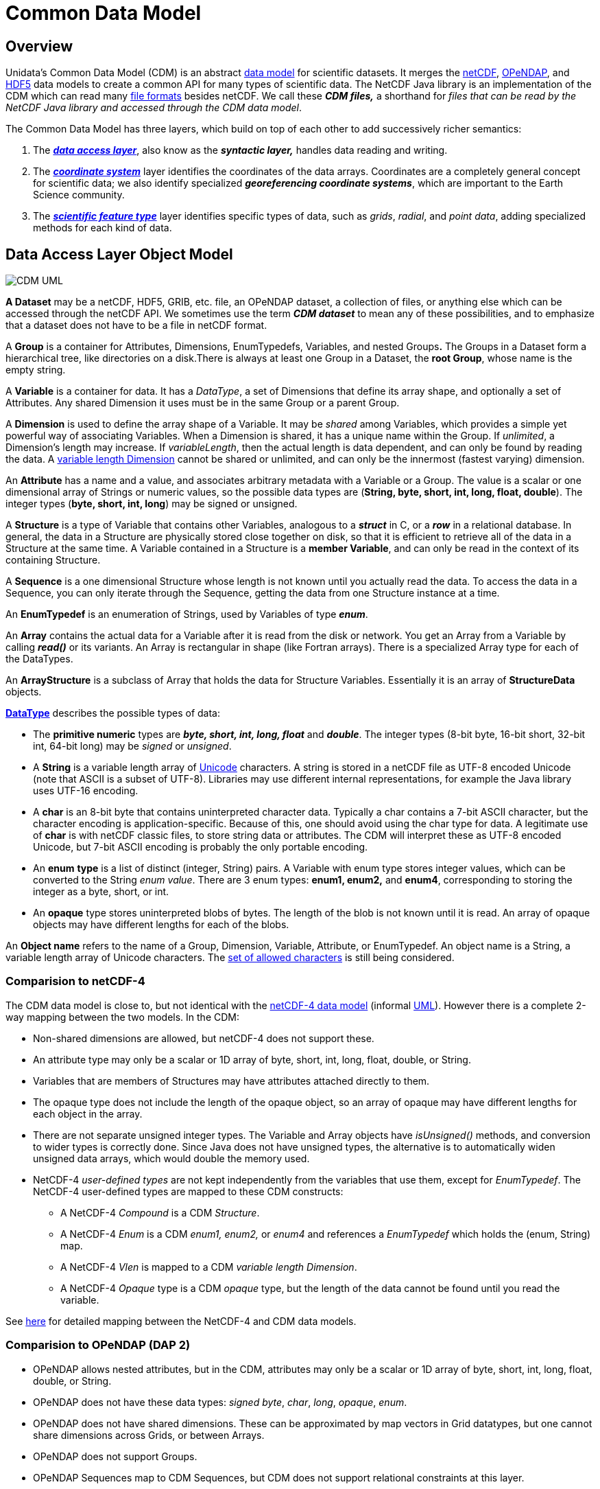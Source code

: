 :source-highlighter: coderay
:cf: http://cfconventions.org/Data/cf-conventions/cf-conventions-1.7/build/cf-conventions.html
[[threddsDocs]]

= Common Data Model

== Overview

Unidata’s Common Data Model (CDM) is an abstract http://en.wikipedia.org/wiki/Data_model[data model] for scientific datasets.
It merges the
http://www.unidata.ucar.edu/software/netcdf/[netCDF],
http://www.opendap.org/[OPeNDAP], and
http://www.hdfgroup.org/products/hdf5/[HDF5] data models to create a
common API for many types of scientific data. The NetCDF Java library is
an implementation of the CDM which can read many
<<../reference/formats/FileTypes.adoc,file formats>> besides netCDF.
We call these *_CDM files,_* a shorthand for __files that can be read by
the NetCDF Java library and accessed through the CDM data model__.

The Common Data Model has three layers, which build on top of each other
to add successively richer semantics:

1.  The *_link:#dataAccess[data access layer]_*, also know as the
*_syntactic layer,_* handles data reading and writing.
2.  The *_link:#CoordSys[coordinate system]_* layer identifies the
coordinates of the data arrays. Coordinates are a completely general
concept for scientific data; we also identify specialized
*_georeferencing coordinate systems_*, which are important to the
Earth Science community.
3.  The *_link:#ScientificFeatureTypes[scientific feature type]_* layer
identifies specific types of data, such as __grids__, __radial__, and
__point data__, adding specialized methods for each kind of data.

[[dataAccess]]
== Data Access Layer Object Model

image:CDM-UML.png[CDM UML]

*A Dataset* may be a netCDF, HDF5, GRIB, etc. file, an OPeNDAP dataset,
a collection of files, or anything else which can be accessed through
the netCDF API. We sometimes use the term *_CDM dataset_* to mean any of
these possibilities, and to emphasize that a dataset does not have to be
a file in netCDF format.

A *Group* is a container for Attributes, Dimensions, EnumTypedefs,
Variables, and nested Groups**.** The Groups in a Dataset form a
hierarchical tree, like directories on a disk.There is always at least
one Group in a Dataset, the **root Group**, whose name is the empty
string.

A *Variable* is a container for data. It has a __DataType__, a set of
Dimensions that define its array shape, and optionally a set of
Attributes. Any shared Dimension it uses must be in the same Group or a
parent Group.

A *Dimension* is used to define the array shape of a Variable. It may be
_shared_ among Variables, which provides a simple yet powerful way of
associating Variables. When a Dimension is shared, it has a unique name
within the Group. If __unlimited__, a Dimension’s length may increase.
If _variableLength_, then the actual length is data dependent, and can
only be found by reading the data. A <<VariableLengthData.adoc,variable length Dimension>> cannot be
shared or unlimited, and can only be the innermost (fastest varying) dimension.

An *Attribute* has a name and a value, and associates arbitrary metadata
with a Variable or a Group. The value is a scalar or one dimensional
array of Strings or numeric values, so the possible data types are
(**String, byte, short, int, long, float, double**). The integer types
(**byte, short, int, long**) may be signed or unsigned.

A *Structure* is a type of Variable that contains other Variables,
analogous to a *_struct_* in C, or a *_row_* in a relational database.
In general, the data in a Structure are physically stored close together
on disk, so that it is efficient to retrieve all of the data in a
Structure at the same time. A Variable contained in a Structure is a
*member Variable*, and can only be read in the context of its
containing Structure.

A *Sequence* is a one dimensional Structure whose length is not known
until you actually read the data. To access the data in a Sequence, you
can only iterate through the Sequence, getting the data from one
Structure instance at a time.

An *EnumTypedef* is an enumeration of Strings, used by Variables of type
*_enum_*.

An *Array* contains the actual data for a Variable after it is read from
the disk or network. You get an Array from a Variable by calling
*_read()_* or its variants. An Array is rectangular in shape (like
Fortran arrays). There is a specialized Array type for each of the
DataTypes.

An *ArrayStructure* is a subclass of Array that holds the data for
Structure Variables. Essentially it is an array of *StructureData*
objects.

*<<DataType.adoc,DataType>>* describes the possible types of data:

* The *primitive numeric* types are *_byte, short, int, long, float_* and
*_double_*. The integer types (8-bit byte, 16-bit short, 32-bit int,
64-bit long) may be _signed_ or __unsigned__.

* A *String* is a variable length array of http://unicode.org/[Unicode]
characters. A string is stored in a netCDF file as UTF-8 encoded Unicode
(note that ASCII is a subset of UTF-8). Libraries may use different
internal representations, for example the Java library uses UTF-16
encoding.

* A *char* is an 8-bit byte that contains uninterpreted character data.
Typically a char contains a 7-bit ASCII character, but the character
encoding is application-specific. Because of this, one should avoid
using the char type for data. A legitimate use of *char* is with netCDF
classic files, to store string data or attributes. The CDM will
interpret these as UTF-8 encoded Unicode, but 7-bit ASCII encoding is
probably the only portable encoding.

* An *enum* *type* is a list of distinct (integer, String) pairs. A
Variable with enum type stores integer values, which can be converted to
the String __enum value__. There are 3 enum types: *enum1, enum2,* and
**enum4**, corresponding to storing the integer as a byte, short, or
int.

* An *opaque* type stores uninterpreted blobs of bytes. The length of the
blob is not known until it is read. An array of opaque objects may have
different lengths for each of the blobs.

An *Object name* refers to the name of a Group, Dimension, Variable,
Attribute, or EnumTypedef. An object name is a String, a variable length
array of Unicode characters. The link:Identifiers.adoc[set of allowed
characters] is still being considered.

=== Comparision to netCDF-4

The CDM data model is close to, but not identical with
the http://www.unidata.ucar.edu/software/netcdf/docs/netcdf/NetCDF_002d4-Format.html[netCDF-4
data model] (informal http://www.unidata.ucar.edu/software/netcdf/workshops/2008/netcdf4/Nc4DataModel.html[UML]).
However there is a complete 2-way mapping between the two models. In the CDM:

* Non-shared dimensions are allowed, but netCDF-4 does not support
these.
* An attribute type may only be a scalar or 1D array of byte, short,
int, long, float, double, or String.
* Variables that are members of Structures may have attributes attached
directly to them.
* The opaque type does not include the length of the opaque object, so
an array of opaque may have different lengths for each object in the
array.
* There are not separate unsigned integer types. The Variable and Array
objects have _isUnsigned()_ methods, and conversion to wider types is
correctly done. Since Java does not have unsigned types, the alternative
is to automatically widen unsigned data arrays, which would double the
memory used.
* NetCDF-4 _user-defined types_ are not kept independently from the
variables that use them, except for __EnumTypedef__. The NetCDF-4
user-defined types are mapped to these CDM constructs:
** A NetCDF-4 _Compound_ is a CDM __Structure__.
** A NetCDF-4 _Enum_ is a CDM _enum1, enum2,_ or _enum4_ and references
a _EnumTypedef_ which holds the (enum, String) map.
** A NetCDF-4 _Vlen_ is mapped to a CDM __variable length Dimension__.
** A NetCDF-4 _Opaque_ type is a CDM _opaque_ type, but the length of
the data cannot be found until you read the variable.

See <<Netcdf4.adoc,here>> for detailed mapping between the NetCDF-4
and CDM data models.

=== Comparision to OPeNDAP (DAP 2)

* OPeNDAP allows nested attributes, but in the CDM, attributes may only
be a scalar or 1D array of byte, short, int, long, float, double, or
String.
* OPeNDAP does not have these data types: __signed byte__, __char__,
__long__, __opaque__, __enum__.
* OPeNDAP does not have shared dimensions. These can be approximated by
map vectors in Grid datatypes, but one cannot share dimensions across
Grids, or between Arrays.
* OPeNDAP does not support Groups.
* OPeNDAP Sequences map to CDM Sequences, but CDM does not support
relational constraints at this layer.

See <<Opendap.adoc,here>> for more details on OPeNDAP processing.

=== Comparision to HDF-5

As of version 4.1, the CDM can read all versions of HDF5 through version
1.8.4, except for the following HDF5 features:

* SZIP compression. The http://www.hdfgroup.org/doc_resource/SZIP/[SZIP
library] is proprietary and does not have a Java implementation. Its not
clear if we can even legally write one if we wanted to.
* Dataset region references.
http://www.google.com/search?q=HDF5+region+reference[These] are used in
NPOESS, but their purpose is unclear. Since they point to other datasets
that are accessible through the CDM, all the data in the file can still
be read by the CDM. However, whatever information the region reference
represents is not currently accessible.
* Since HDF5 does not support shared dimensions, however, reading HDF5
files into the higher levels of the CDM (Coordinate Systems, Grids, etc)
may not work like you want. For this reason we recommend using the
http://www.unidata.ucar.edu/software/netcdf/[netCDF-4 C library] for
writing HDF5 files. Heres
http://www.unidata.ucar.edu/blogs/developer/en/entry/dimensions_scales[why].
* Hard links that cause cycles in the group structure are ignored. These
break the CDM and netCDF-4 data model, in which groups comprise a tree.
All info in the HDF-5 file is still available to CDM users, but certain
paths that one could call from the HDF-5 library are not available.

Please send file examples if you find a problem with the CDM reading
HDF5 files, other than the ones listed above.

[[CoordSys]]
== Coordinate System Object Model

image:../images/CoordSys.png[CoordSys Object model]

A *_Variable_* can have zero or more Coordinate Systems containing one
or more CoordinateAxis. A CoordinateAxis can only be part of a
Variable’s CoordinateSystem if the CoordinateAxis’ set of Dimensions is
a subset of the Variable’s set of Dimensions. This ensures that every
data point in the Variable has a corresponding coordinate value for each
of the CoordinateAxis in the CoordinateSystem.

A *_Coordinate System_* has one or more CoordinateAxis, and zero or more CoordinateTransforms.

A *_CoordinateAxis_* is a subtype of Variable, and is optionally classified according to the types in **AxisType**.

A *_CoordinateTransform_* abstractly represents a transformation between
CoordinateSystems, and  is either a *Projection* or a **Vertical Transform**.

The <<CoordinateAttributes.adoc#AxisTypes,*_AxisType_*>> enumerations are specific to the case of georeferencing
coordinate systems. _Time_ refers to the real date/time of the dataset.
_Latitude_ and _Longitude_ identify standard horizontal coordinates.
_Height_ and _Pressure_ identify the vertical coordinate. _GeoX_ and
_GeoY_ are used in transfomations (eg projections) to __Latitude__,
__Longitude__. _GeoZ_ is used in vertical transformations to vertical
_Height_ or __Pressure__. __RadialAzimuth__, _RadialElevation_ and
_RadialDistance_ designate polar coordinates and are used for Radial
DataTypes. _RunTime_ and _Ensemble_ are used in forecast model output
data. Often much more detailed information is required (geoid reference,
projection parameters, etc), so these enumerations are quite minimal.

=== Restrictions on CoordinateAxes

These are the rules which restrict which Variables can be used as Coordinate Axes:

.  *Shared Dimensions*: All dimensions used by a Coordinate Axis must be shared with the data variable.
This allows _shared Dimension joins_ between data and coordinate Variables. This rule is modified by these exceptions:
..  *String-valued Coordinate Axes* may be represented by variables of
type _char_ with a non-shared dimension representing the string length.
.. *CF Discrete Sampling Geometry* representations of point data, allows explicit *_joins_*
that relax the rules for implicit _shared Dimension joins_.
See <<../reference/FeatureDatasets/CFpointImplement.adoc,CF point data>>
.  *Structures and nested Structures*: When a variable is part of a
Structure, the dimensions used by the parent Structure(s) are considered
to be part of the nested Variable. Therefore, all dimensions used by the
parent Structure(s) of a Coordinate Axis must be shared with the data
variable.
.  *Variable length dimensions and Sequences*: A variable length
dimension is always a private (non-shared) dimension, and therefore
cannot be used by a Coordinate Axis, except when the data variable and
coordinate variable are in the same Structure. For example, a Sequence
is a variable length array of Structures, and the following examples are
legitimate uses of coordinate axes.

[source,java]
----
Structure {
  float lat;
  float lon;
  float data;
    data:coordinates = "lat lon";
} sample(*)
----

[source,java]
----
Structure {
  float lat;
  float lon; 
  
  Structure {
    float altitude;
    float data;
      data:coordinates = "lat lon altitude";
  } profile(*)

} station(*)
----

Also see: <<CoordinateAttributes.adoc#CoordSysBuilder,Coordinate System Building>>.

=== Mathematical formalism for Coordinate Systems

Formally, a Variable is thought of as a sampled function whose domain is
an index range; each CoordinateAxis is a scalar valued function on the
same range; each CoordinateSystem is therefore a vector-valued function
on the same range, consisting of its CoordinateAxis functions.

When the CoordinateSystem function is invertible, the Variable can be thought of as a sampled function whose domain is the
range of the Coordinate System, that is, on *R^n^* (the product space of real numbers).
To be invertible, each CoordinateAxis should be invertible.
For a 1-dimensional CoordinateAxis this simply means the coordinate values are strictly monotonic.
For a 2 dimensional CoordinateAxis, it means that the lines connecting adjacent coordinates do not cross each other.
For > 2 dimensional CoordinateAxis, it means that the surfaces connecting adjacent coordinates do not intersect
each other. https://www.unidata.ucar.edu/staff/caron/papers/CoordMath.htm[Details]

=== Current Encodings

When data is stored on disk, it is *_encoded_* into a specific file format.

None of the general-purpose encodings like NetCDF, HDF5, or OPeNDAP have Coordinate Systems as part of their APIs and data models,
so for datasets written in those formats, Coordinate System specification is left to higher level libraries (like HDF-EOS) and to
http://www.unidata.ucar.edu/software/netcdf/conventions.html[attribute conventions].
(If you are writing netCDF files, we strongly recommend using http://cfconventions.org/[CF Conventions].)
Specialized file formats like GRIB, BUFR, NEXRAD, etc. do have coordinate systems as part of their specifications,
albeit specialized ones. The CDM's intention is to be able to accurately represent these coordinate systems, so that applications
using the CDM have a single API to work with.

NetCDF has long had the convention of specifying a 1-dimensional CoordinateAxis with a *_coordinate variable_*, which is a Variable
with the same name as its single dimension. This is a natural and elegant way to specify a 1-dimensional CoordinateAxis, since there is an
automatic association of the Coordinate Variable with any Variable that uses its dimension.
There is not a similarly elegant way to specify other kinds of Coordinate axes, such as multidimensional CoordinateAxis (_lat(x,y)_) or
when axes share a dimension (_lat(obs), lon(obs)_), and so various attribute conventions have evolved to deal with these,
for example the CF Convention simply lists the CoordinateAxis variables (arguably as simple a solution as is possible):

----
  float lat(y,x);
  float lon(y,x);
  float temperature(y,x);
    temperature:coordinates="lat lon";
----

Note that in this example, there is no CoordinateSystem object, so the
same list has to be added to each Variable, and any CoordinateTransform
specifications also have to be added to each Variable. However, the
common case is that all the Variables in a dataset use the same Coordinate System.

The *ucar.nc2.dataset* layer reads various Conventions and extracts the Coordinate Systems using the *CoordSysBuilder* framework.
We often use a set of internal attributes called the
<<../reference/CoordinateAttributes.adoc,underscore Coordinate>>
attributes as a way to standardize the Coordinate System infomation.
Although these work when used with the Netcdf-Java library, we do not recommend them as a substitute for conventions such as CF.

The HDF5 file format made some http://www.unidata.ucar.edu/blogs/developer/en/entry/dimensions_scales[wrong choices]
in trying to support shared dimensions and coordinate variables,
and the netCDF-4 library adds an
http://www.unidata.ucar.edu/blogs/developer/en/entry/netcdf4_use_of_dimension_scales[overly complex design] in correcting the problem.
Fortunately, these complexities are hidden from applications by the *netCDF C* and *Netcdf-Java* libraries.

[[ScientificFeatureTypes]]
== Scientific Feature Types

Scientific Feature Types are a way to categorize scientific data. The
CDM Feature Type layer turns CDM datasets into collections of Feature
Type objects, and allows a user to extract subsets of the Feature Types
in coordinate space i.e. using spatial and temporal bounding boxes.
In contrast, the CDM Data Access layer provides array index space
subsetting, and the client application must know how to map array
indices into coordinate values.

With these Feature Types objects, mapping into data models like ISO/OGC becomes possible.

Feature Type definitions, APIs, and encodings are still under development, so applications using these must be able to evolve along with the APIs.

* <<../reference/FeatureDatasets/Overview.adoc,FeatureDataset APIs>>
* <<../reference/FeatureDatasets/PointFeatures.adoc,Point Feature APIs>>
* {cf}#discrete-sampling-geometries[CF Discrete Sampling Geometries Conventions]
* CDM Feature Types _draft_ link:CDMfeatures.doc[doc]
* CDM Point Feature Types _draft_ link:CDMpoints.doc[doc]

'''''

image:../nc.gif[image] This document was last updated Nov 2015.
